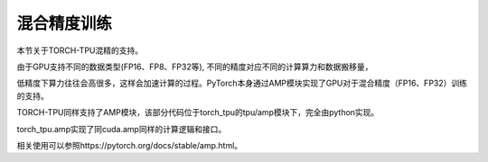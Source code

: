 混合精度训练
============

本节关于TORCH-TPU混精的支持。

由于GPU支持不同的数据类型(FP16、FP8、FP32等), 不同的精度对应不同的计算算力和数据搬移量，

低精度下算力往往会高很多，这样会加速计算的过程。PyTorch本身通过AMP模块实现了GPU对于混合精度（FP16、FP32）训练的支持。

TORCH-TPU同样支持了AMP模块，该部分代码位于torch_tpu的tpu/amp模块下，完全由python实现。

torch_tpu.amp实现了同cuda.amp同样的计算逻辑和接口。

相关使用可以参照https://pytorch.org/docs/stable/amp.html。